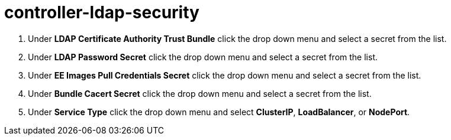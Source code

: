 [id="proc_controller-ldap-security_{context}"]

= controller-ldap-security


. Under *LDAP Certificate Authority Trust Bundle* click the drop down menu and select a secret from the list.
. Under *LDAP Password Secret* click the drop down menu and select a secret from the list.
. Under *EE Images Pull Credentials Secret* click the drop down menu and select a secret from the list.
. Under *Bundle Cacert Secret* click the drop down menu and select a secret from the list.
. Under *Service Type* click the drop down menu and select *ClusterIP*, *LoadBalancer*, or *NodePort*. 
